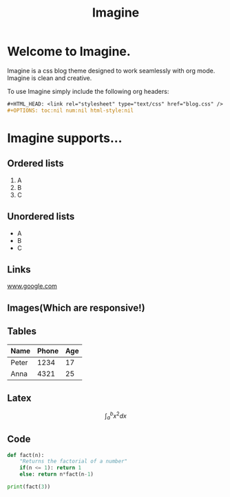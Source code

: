 #+HTML_HEAD: <link rel="stylesheet" type="text/css" href="imagine.css" />
#+OPTIONS: toc:nil num:nil html-style:nil

#+Title: Imagine

* Welcome to Imagine.

Imagine is a css blog theme designed to work seamlessly with org mode. Imagine is clean and creative.

To use Imagine simply include the following org headers:

#+BEGIN_SRC org
#+HTML_HEAD: <link rel="stylesheet" type="text/css" href="blog.css" />
#+OPTIONS: toc:nil num:nil html-style:nil
#+END_SRC

* Imagine supports...

** Ordered lists

1. A
2. B
3. C

** Unordered lists
- A
- B
- C

** Links

[[https://www.google.com][www.google.com]]


** Images(Which are responsive!)
[[https://www.snapoye.com/ArtShop/wp-content/uploads/2019/03/cari1.jpeg]]


** Tables

| Name  | Phone | Age |
|-------+-------+-----|
| Peter |  1234 |  17 |
| Anna  |  4321 |  25 |


** Latex

$$\int_{a}^{b} x^2 dx$$

** Code

#+BEGIN_SRC python :results output
  def fact(n):
      "Returns the factorial of a number"
      if(n <= 1): return 1
      else: return n*fact(n-1)

  print(fact(3))
#+END_SRC

#+RESULTS:
: 6

